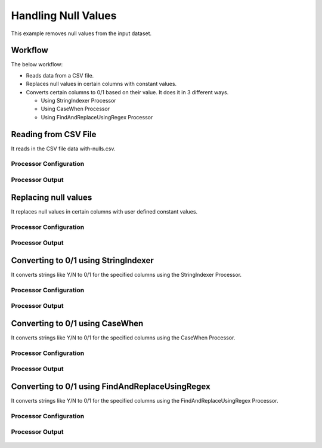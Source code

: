 Handling Null Values
====================

This example removes null values from the input dataset.


Workflow
--------

The below workflow:

* Reads data from a CSV file.
* Replaces null values in certain columns with constant values.
* Converts certain columns to 0/1 based on their value. It does it in 3 different ways.

  * Using StringIndexer Processor
  * Using CaseWhen Processor
  * Using FindAndReplaceUsingRegex Processor

.. figure:: ../../_assets/tutorials/data-cleaning/handling-null-values/1.png
   :alt: Handling Null Values
   :width: 100%
   
Reading from CSV File
---------------------

It reads in the CSV file data with-nulls.csv.

Processor Configuration
^^^^^^^^^^^^^^^^^^

.. figure:: ../../_assets/tutorials/data-cleaning/handling-null-values/2.png
   :alt: Handling Null Values
   :width: 100%
   
Processor Output
^^^^^^

.. figure:: ../../_assets/tutorials/data-cleaning/handling-null-values/2a.png
   :alt: Handling Null Values
   :width: 100%   
   
Replacing null values
---------------------

It replaces null values in certain columns with user defined constant values.

Processor Configuration
^^^^^^^^^^^^^^^^^^

.. figure:: ../../_assets/tutorials/data-cleaning/handling-null-values/3.png
   :alt: Handling Null Values
   :width: 100%

Processor Output
^^^^^^

.. figure:: ../../_assets/tutorials/data-cleaning/handling-null-values/3a.png
   :alt: Handling Null Values
   :width: 100%   
   
Converting to 0/1 using StringIndexer
---------------------

It converts strings like Y/N to 0/1 for the specified columns using the StringIndexer Processor.

Processor Configuration
^^^^^^^^^^^^^^^^^^

.. figure:: ../../_assets/tutorials/data-cleaning/handling-null-values/4.png
   :alt: Handling Null Values
   :width: 100%

Processor Output
^^^^^^

.. figure:: ../../_assets/tutorials/data-cleaning/handling-null-values/4a.png
   :alt: Handling Null Values
   :width: 100%
   

Converting to 0/1 using CaseWhen
---------------------

It converts strings like Y/N to 0/1 for the specified columns using the CaseWhen Processor.

Processor Configuration
^^^^^^^^^^^^^^^^^^

.. figure:: ../../_assets/tutorials/data-cleaning/handling-null-values/5.png
   :alt: Handling Null Values
   :width: 100%

Processor Output
^^^^^^

.. figure:: ../../_assets/tutorials/data-cleaning/handling-null-values/5a.png
   :alt: Handling Null Values
   :width: 100%
   

Converting to 0/1 using FindAndReplaceUsingRegex
---------------------

It converts strings like Y/N to 0/1 for the specified columns using the FindAndReplaceUsingRegex Processor.


Processor Configuration
^^^^^^^^^^^^^^^^^^

.. figure:: ../../_assets/tutorials/data-cleaning/handling-null-values/6.png
   :alt: Handling Null Values
   :width: 100%

Processor Output
^^^^^^

.. figure:: ../../_assets/tutorials/data-cleaning/handling-null-values/6a.png
   :alt: Handling Null Values
   :width: 100%
   

